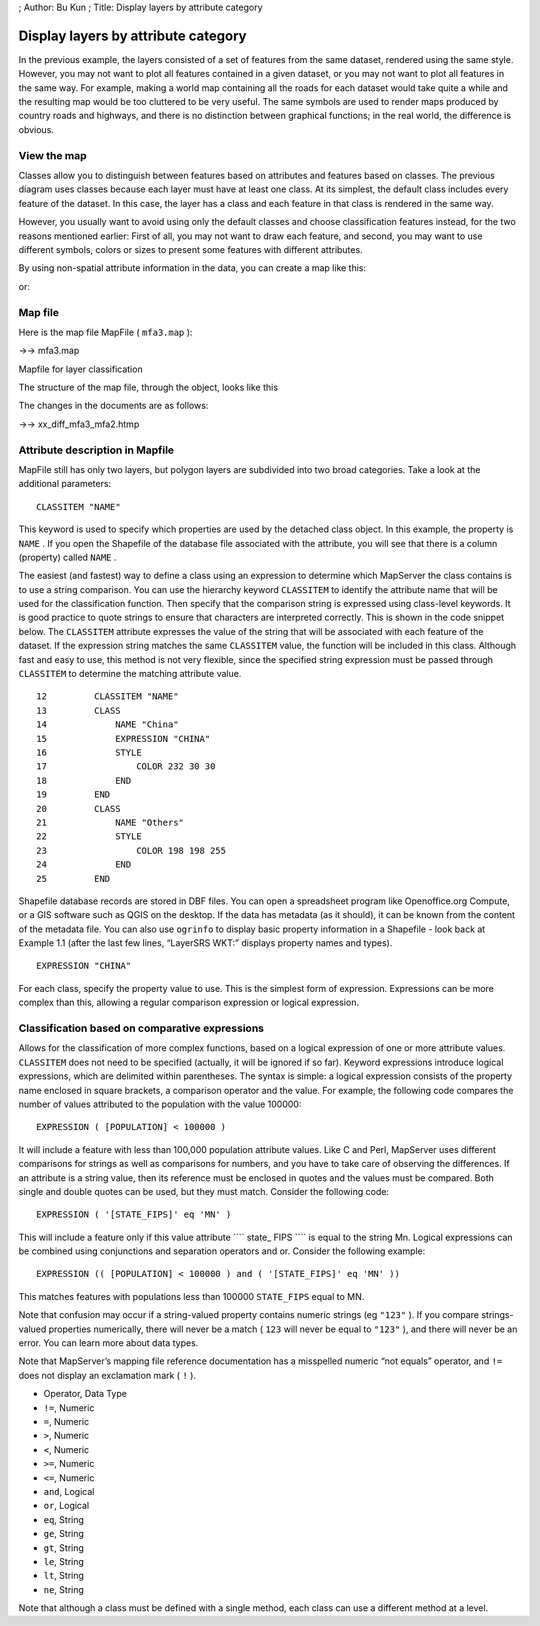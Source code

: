 ; Author: Bu Kun ; Title: Display layers by attribute category

Display layers by attribute category
====================================

In the previous example, the layers consisted of a set of features from
the same dataset, rendered using the same style. However, you may not
want to plot all features contained in a given dataset, or you may not
want to plot all features in the same way. For example, making a world
map containing all the roads for each dataset would take quite a while
and the resulting map would be too cluttered to be very useful. The same
symbols are used to render maps produced by country roads and highways,
and there is no distinction between graphical functions; in the real
world, the difference is obvious.

View the map
------------

Classes allow you to distinguish between features based on attributes
and features based on classes. The previous diagram uses classes because
each layer must have at least one class. At its simplest, the default
class includes every feature of the dataset. In this case, the layer has
a class and each feature in that class is rendered in the same way.

However, you usually want to avoid using only the default classes and
choose classification features instead, for the two reasons mentioned
earlier: First of all, you may not want to draw each feature, and
second, you may want to use different symbols, colors or sizes to
present some features with different attributes.

By using non-spatial attribute information in the data, you can create a
map like this:

.. container::

or:

.. container::

Map file
--------

Here is the map file MapFile ( ``mfa3.map`` ):

->-> mfa3.map

Mapfile for layer classification

The structure of the map file, through the object, looks like this

.. raw:: html

   <pre>
                                     MAP
         (states_poly) LAYER----------|---------LAYER (states_line)
                         |                      |
          (land) CLASS---|---CLASS (water)      |-CLASS
                     |       |                    |
               STYLE-|       |-STYLE              |-STYLE
   </pre>

The changes in the documents are as follows:

->-> xx_diff_mfa3_mfa2.htmp

Attribute description in Mapfile
--------------------------------

MapFile still has only two layers, but polygon layers are subdivided
into two broad categories. Take a look at the additional parameters:

::

   CLASSITEM "NAME"

This keyword is used to specify which properties are used by the
detached class object. In this example, the property is ``NAME`` . If
you open the Shapefile of the database file associated with the
attribute, you will see that there is a column (property) called
``NAME`` .

The easiest (and fastest) way to define a class using an expression to
determine which MapServer the class contains is to use a string
comparison. You can use the hierarchy keyword ``CLASSITEM`` to identify
the attribute name that will be used for the classification function.
Then specify that the comparison string is expressed using class-level
keywords. It is good practice to quote strings to ensure that characters
are interpreted correctly. This is shown in the code snippet below. The
``CLASSITEM`` attribute expresses the value of the string that will be
associated with each feature of the dataset. If the expression string
matches the same ``CLASSITEM`` value, the function will be included in
this class. Although fast and easy to use, this method is not very
flexible, since the specified string expression must be passed through
``CLASSITEM`` to determine the matching attribute value.

::

   12         CLASSITEM "NAME"
   13         CLASS
   14             NAME "China"
   15             EXPRESSION "CHINA"
   16             STYLE
   17                 COLOR 232 30 30
   18             END
   19         END
   20         CLASS
   21             NAME "Others"
   22             STYLE
   23                 COLOR 198 198 255
   24             END
   25         END

Shapefile database records are stored in DBF files. You can open a
spreadsheet program like Openoffice.org Compute, or a GIS software such
as QGIS on the desktop. If the data has metadata (as it should), it can
be known from the content of the metadata file. You can also use
``ogrinfo`` to display basic property information in a Shapefile - look
back at Example 1.1 (after the last few lines, “LayerSRS WKT:” displays
property names and types).

::

   EXPRESSION "CHINA"

For each class, specify the property value to use. This is the simplest
form of expression. Expressions can be more complex than this, allowing
a regular comparison expression or logical expression.

Classification based on comparative expressions
-----------------------------------------------

Allows for the classification of more complex functions, based on a
logical expression of one or more attribute values. ``CLASSITEM`` does
not need to be specified (actually, it will be ignored if so far).
Keyword expressions introduce logical expressions, which are delimited
within parentheses. The syntax is simple: a logical expression consists
of the property name enclosed in square brackets, a comparison operator
and the value. For example, the following code compares the number of
values attributed to the population with the value 100000:

::

   EXPRESSION ( [POPULATION] < 100000 )

It will include a feature with less than 100,000 population attribute
values. Like C and Perl, MapServer uses different comparisons for
strings as well as comparisons for numbers, and you have to take care of
observing the differences. If an attribute is a string value, then its
reference must be enclosed in quotes and the values must be compared.
Both single and double quotes can be used, but they must match. Consider
the following code:

::

   EXPRESSION ( '[STATE_FIPS]' eq 'MN' )

This will include a feature only if this value attribute ```` state\_
FIPS ```` is equal to the string Mn. Logical expressions can be combined
using conjunctions and separation operators and or. Consider the
following example:

::

   EXPRESSION (( [POPULATION] < 100000 ) and ( '[STATE_FIPS]' eq 'MN' ))

This matches features with populations less than 100000 ``STATE_FIPS``
equal to MN.

Note that confusion may occur if a string-valued property contains
numeric strings (eg ``"123"`` ). If you compare strings-valued
properties numerically, there will never be a match ( ``123`` will never
be equal to ``"123"`` ), and there will never be an error. You can learn
more about data types.

Note that MapServer’s mapping file reference documentation has a
misspelled numeric “not equals” operator, and ``!=`` does not display an
exclamation mark ( ``!`` ).

-  Operator, Data Type
-  ``!=``, Numeric
-  ``=``, Numeric
-  ``>``, Numeric
-  ``<``, Numeric
-  ``>=``, Numeric
-  ``<=``, Numeric
-  ``and``, Logical
-  ``or``, Logical
-  ``eq``, String
-  ``ge``, String
-  ``gt``, String
-  ``le``, String
-  ``lt``, String
-  ``ne``, String

Note that although a class must be defined with a single method, each
class can use a different method at a level.
